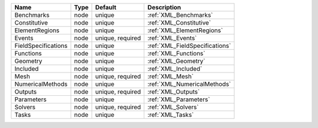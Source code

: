 

=================== ==== ================ ============================== 
Name                Type Default          Description                    
=================== ==== ================ ============================== 
Benchmarks          node unique           :ref:`XML_Benchmarks`          
Constitutive        node unique           :ref:`XML_Constitutive`        
ElementRegions      node unique           :ref:`XML_ElementRegions`      
Events              node unique, required :ref:`XML_Events`              
FieldSpecifications node unique           :ref:`XML_FieldSpecifications` 
Functions           node unique           :ref:`XML_Functions`           
Geometry            node unique           :ref:`XML_Geometry`            
Included            node unique           :ref:`XML_Included`            
Mesh                node unique, required :ref:`XML_Mesh`                
NumericalMethods    node unique           :ref:`XML_NumericalMethods`    
Outputs             node unique, required :ref:`XML_Outputs`             
Parameters          node unique           :ref:`XML_Parameters`          
Solvers             node unique, required :ref:`XML_Solvers`             
Tasks               node unique           :ref:`XML_Tasks`               
=================== ==== ================ ============================== 


